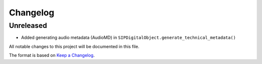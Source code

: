 Changelog
=========

Unreleased
----------
- Added generating audio metadata (AudioMD) in ``SIPDigitalObject.generate_technical_metadata()``

All notable changes to this project will be documented in this file.

The format is based on `Keep a Changelog <https://keepachangelog.com/en/1.0.0/>`_.

